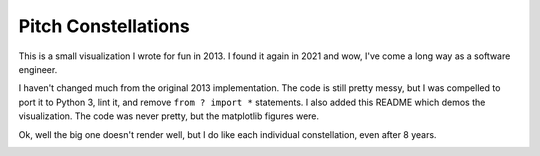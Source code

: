 Pitch Constellations
====================

This is a small visualization I wrote for fun in 2013. I found it again in
2021 and wow, I've come a long way as a software engineer.

I haven't changed much from the original 2013 implementation. The code is still
pretty messy, but I was compelled to port it to Python 3, lint it, and remove
``from ? import *`` statements. I also added this README which demos the
visualization. The code was never pretty, but the matplotlib figures were. 


.. The large version wont work because github strips rst image rescaling. 
.. image:: https://imgur.com/a/G94DSjV.png
   :height: 100px
   :align: left

Ok, well the big one doesn't render well, but I do like each individual
constellation, even after 8 years. 

.. image:: https://i.imgur.com/d1udY4L.png
   :height: 100px
   :align: left

